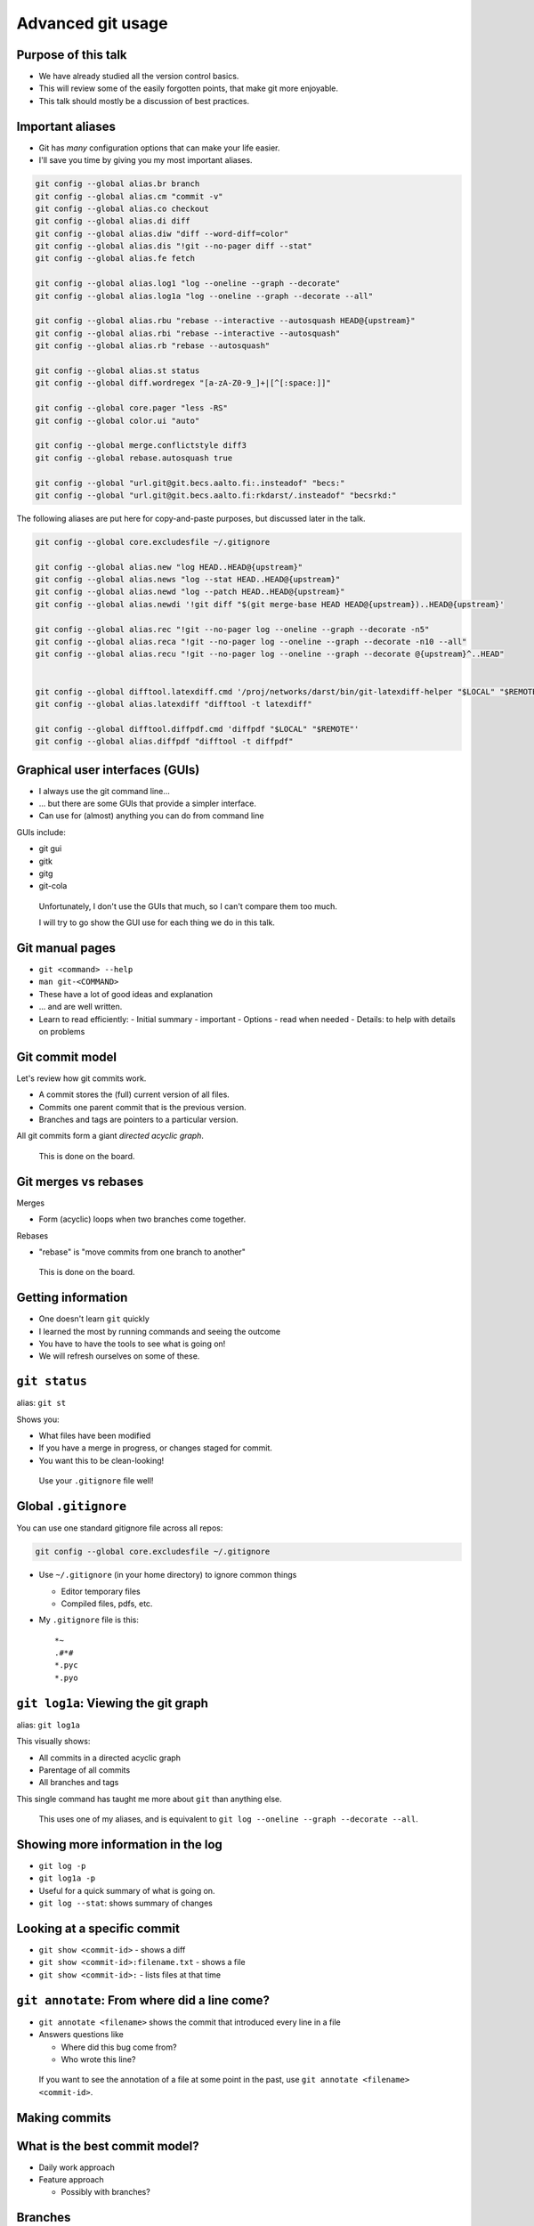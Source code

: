 Advanced git usage
==================


Purpose of this talk
~~~~~~~~~~~~~~~~~~~~


* We have already studied all the version control basics.
* This will review some of the easily forgotten points, that make git
  more enjoyable.
* This talk should mostly be a discussion of best practices.


Important aliases
~~~~~~~~~~~~~~~~~
* Git has *many* configuration options that can make your life easier.
* I'll save you time by giving you my most important aliases.

.. code::

   git config --global alias.br branch
   git config --global alias.cm "commit -v"
   git config --global alias.co checkout
   git config --global alias.di diff
   git config --global alias.diw "diff --word-diff=color"
   git config --global alias.dis "!git --no-pager diff --stat"
   git config --global alias.fe fetch

   git config --global alias.log1 "log --oneline --graph --decorate"
   git config --global alias.log1a "log --oneline --graph --decorate --all"

   git config --global alias.rbu "rebase --interactive --autosquash HEAD@{upstream}"
   git config --global alias.rbi "rebase --interactive --autosquash"
   git config --global alias.rb "rebase --autosquash"

   git config --global alias.st status
   git config --global diff.wordregex "[a-zA-Z0-9_]+|[^[:space:]]"

   git config --global core.pager "less -RS"
   git config --global color.ui "auto"

   git config --global merge.conflictstyle diff3
   git config --global rebase.autosquash true

   git config --global "url.git@git.becs.aalto.fi:.insteadof" "becs:"
   git config --global "url.git@git.becs.aalto.fi:rkdarst/.insteadof" "becsrkd:"



The following aliases are put here for copy-and-paste purposes, but
discussed later in the talk.

.. code::

   git config --global core.excludesfile ~/.gitignore

   git config --global alias.new "log HEAD..HEAD@{upstream}"
   git config --global alias.news "log --stat HEAD..HEAD@{upstream}"
   git config --global alias.newd "log --patch HEAD..HEAD@{upstream}"
   git config --global alias.newdi '!git diff "$(git merge-base HEAD HEAD@{upstream})..HEAD@{upstream}'

   git config --global alias.rec "!git --no-pager log --oneline --graph --decorate -n5"
   git config --global alias.reca "!git --no-pager log --oneline --graph --decorate -n10 --all"
   git config --global alias.recu "!git --no-pager log --oneline --graph --decorate @{upstream}^..HEAD"


   git config --global difftool.latexdiff.cmd '/proj/networks/darst/bin/git-latexdiff-helper "$LOCAL" "$REMOTE"'
   git config --global alias.latexdiff "difftool -t latexdiff"

   git config --global difftool.diffpdf.cmd 'diffpdf "$LOCAL" "$REMOTE"'
   git config --global alias.diffpdf "difftool -t diffpdf"



Graphical user interfaces (GUIs)
~~~~~~~~~~~~~~~~~~~~~~~~~~~~~~~~
* I always use the git command line...
* ... but there are some GUIs that provide a simpler interface.
* Can use for (almost) anything you can do from command line

GUIs include:

* git gui
* gitk
* gitg
* git-cola


.. epigraph::

   Unfortunately, I don't use the GUIs that much, so I can't compare
   them too much.

   I will try to go show the GUI use for each thing we do in this
   talk.



Git manual pages
~~~~~~~~~~~~~~~~

* ``git <command> --help``
* ``man git-<COMMAND>``
* These have a lot of good ideas and explanation
* ... and are well written.
* Learn to read efficiently:
  - Initial summary - important
  - Options - read when needed
  - Details: to help with details on problems




Git commit model
~~~~~~~~~~~~~~~~
Let's review how git commits work.

* A commit stores the (full) current version of all files.
* Commits one parent commit that is the previous version.
* Branches and tags are pointers to a particular version.

All git commits form a giant *directed acyclic graph*.

.. epigraph::

   This is done on the board.



Git merges vs rebases
~~~~~~~~~~~~~~~~~~~~~
Merges

* Form (acyclic) loops when two branches come together.

Rebases

* "rebase" is "move commits from one branch to another"

.. epigraph::

   This is done on the board.



Getting information
~~~~~~~~~~~~~~~~~~~
* One doesn't learn ``git`` quickly
* I learned the most by running commands and seeing the outcome
* You have to have the tools to see what is going on!
* We will refresh ourselves on some of these.


``git status``
~~~~~~~~~~~~~~
alias: ``git st``

Shows you:

* What files have been modified
* If you have a merge in progress, or changes staged for commit.
* You want this to be clean-looking!

.. epigraph::

   Use your ``.gitignore`` file well!



Global ``.gitignore``
~~~~~~~~~~~~~~~~~~~~~

You can use one standard gitignore file across all repos:

.. code::

   git config --global core.excludesfile ~/.gitignore

* Use ``~/.gitignore`` (in your home directory) to ignore common things

  * Editor temporary files
  * Compiled files, pdfs, etc.

* My ``.gitignore`` file is this::

    *~
    .#*#
    *.pyc
    *.pyo



``git log1a``: Viewing the git graph
~~~~~~~~~~~~~~~~~~~~~~~~~~~~~~~~~~~~
alias: ``git log1a``

This visually shows:

* All commits in a directed acyclic graph
* Parentage of all commits
* All branches and tags

This single command has taught me more about ``git`` than anything
else.

.. epigraph::

   This uses one of my aliases, and is equivalent to ``git
   log --oneline --graph --decorate --all``.



Showing more information in the log
~~~~~~~~~~~~~~~~~~~~~~~~~~~~~~~~~~~
* ``git log -p``
* ``git log1a -p``
* Useful for a quick summary of what is going on.
* ``git log --stat``: shows summary of changes



Looking at a specific commit
~~~~~~~~~~~~~~~~~~~~~~~~~~~~

* ``git show <commit-id>`` - shows a diff
* ``git show <commit-id>:filename.txt`` - shows a file
* ``git show <commit-id>:`` - lists files at that time



``git annotate``: From where did a line come?
~~~~~~~~~~~~~~~~~~~~~~~~~~~~~~~~~~~~~~~~~~~~~
* ``git annotate <filename>`` shows the commit that introduced every
  line in a file
* Answers questions like

  * Where did this bug come from?
  * Who wrote this line?

.. epigraph::

   If you want to see the annotation of a file at some point in the
   past, use ``git annotate <filename> <commit-id>``.



Making commits
~~~~~~~~~~~~~~


What is the best commit model?
~~~~~~~~~~~~~~~~~~~~~~~~~~~~~~
* Daily work approach
* Feature approach

  * Possibly with branches?


Branches
~~~~~~~~


Branches and remotes
~~~~~~~~~~~~~~~~~~~~

* There is no logical difference between your branches and other
  people's branches.
* The server looks like a branch ``origin/master``, as seen in ``git log1a``

* ``git remote`` - edit remote parameters
* ``git push``
* ``git fetch``



Tags
~~~~
* ``git tag <tag-name>``
* Use tags to make a permanent mark on a commit
* Example: published versions, submitted versions of papers.



..
  Merge vs rebase
  ~~~~~~~~~~~~~~~
  When do you merge and when do you rebase?
  
  **Merging**
  
  * Less risky because it doesn't change history
  * Appears in history forever
  
  **Rebasing**
  
  * Changes history by rewriting commits to apply to another branch
  * Should *only* be done locally



Fetch vs pull vs merge
~~~~~~~~~~~~~~~~~~~~~~
* ``git fetch``: Updates remote branches, does *not* affect your branches.
* ``git merge``: Add other branch's changes to your branch.
* ``git pull``: ``fetch`` + ``merge``




Advantages of fetching
~~~~~~~~~~~~~~~~~~~~~~
* I always fetch before I rebase
* This lets me see changes before I merge.
  - Stay informed about the work of others.
* I use the two commands to see

.. epigraph::

   The rec and new commands require the upstream brranch (tracking
   branch) to be set right.  ``git branch --set-upstream``

   .. code:: shell

     git config --global alias.new "log HEAD..HEAD@{upstream}"
     git config --global alias.news "log --stat HEAD..HEAD@{upstream}"
     git config --global alias.newd "log --patch HEAD..HEAD@{upstream}"
     git config --global alias.newdi '!git diff "$(git merge-base HEAD HEAD@{upstream})..HEAD@{upstream}'

     git config --global alias.rec "!git --no-pager log --oneline --graph --decorate -n5"
     git config --global alias.reca "!git --no-pager log --oneline --graph --decorate -n10 --all"
     git config --global alias.recu "!git --no-pager log --oneline --graph --decorate @{upstream}^..HEAD"



Exercise 1: pushing and pulling
~~~~~~~~~~~~~~~~~~~~~~~~~~~~~~~
* Go to directory ``exercise-1``
* Run ``git log1a`` to understand the current situation
* Run ``git fe`` to fetch from the server (``git fetch``)

  * Observe the appearance of the ``origin/master`` branch
  * ``git log1a -p`` to see what is new.

* Run ``git co master`` and then ``git merge origin/master``

  * This merges in ``origin/master`` to ``master``
  * Examine the situation before and after every command!


.. epigraph::

   Try using the ``recu`` command (above) to see what is new.

   Files are here:

   http://rkd.zgib.net/scicomp/git-advanced-exercises.tar.gz



Resolving conflicts
~~~~~~~~~~~~~~~~~~~
Conflicts are one of the most confusing things for people.

* Conflicts come from two people (or branches) editing the same
  thing at the same time.

  * Non-VCS handling: only one person edits at once!

* What do the edits mean?  Look at them individually.



Practical conflict handling ideas
~~~~~~~~~~~~~~~~~~~~~~~~~~~~~~~~~
* Level 0: One person edits at a time (git just has
  history+synchronization)
* Level 1: People communicate to work on alternative areas
* Level 2: Communicate before big changes in one area.
* Level 3: Commit often enough to figure out.



Conflict workflow
~~~~~~~~~~~~~~~~~
* Make sure everything is committed
* Run ``git log1a`` and ``git st``
* Run ``git merge``.  Read output.

  * Run ``git st`` and ``git di`` to see the problem.
  * Edit files that need merging.
  * Run ``git commit`` to finalize merge.

* Run ``git log1a`` and ``git st`` to see final result.

.. epigraph::

   Notice that half of these commands are "carefully examine the
   situation".  This is for a reason!





Exercise 2: merge a conflict
~~~~~~~~~~~~~~~~~~~~~~~~~~~~
* Change to directory ``exercise-2``
* Exercise: Merge ``branch-2`` into master:

  * ``git co master``
  * ``git st``, ``git log1a``, etc.
  * ``git merge branch-2``: pulls ``branch-2`` into master.

* Examine the situation before and after every command!

.. epigraph::

   Files are here:

   http://rkd.zgib.net/scicomp/git-advanced-exercises.tar.gz


``git mergetool``
~~~~~~~~~~~~~~~~~

* There is support for using other (graphical) tools for reserving
  conflicts.
* Example: done in class



``git-latexdiff``
~~~~~~~~~~~~~~~~~
Config options:

.. code:: shell

  git config --global difftool.latexdiff.cmd '/proj/networks/darst/bin/git-latexdiff-helper "$LOCAL" "$REMOTE"'
  git config --global alias.latexdiff "difftool -t latexdiff"

Usage: ``git latexdiff filename.tex``

* I use this when looking at whole changes in a paper

.. epigraph::

   You *must* use the ``filename.tex`` argument or it won't work.

   Normal diff specification options work, such as ``git diff
   <commit-id-1>..<commit-id-2> filename.tex``

   The path ``/proj/networks/darst/bin/git-latexdiff-helper`` works on
   BECS computers.  I found the prototype of this script online, and
   modified it to work better for papers with figures, bibtex, etc.
   If something doesn't work right (which will happen sometimes), let
   me know.

   A public release with installations instructions is at
   https://github.com/rkdarst/git-latexdiff.  It hasn't been tested
   much on other systems!



``diffpdf``: View changes to one PDF figure
~~~~~~~~~~~~~~~~~~~~~~~~~~~~~~~~~~~~~~~~~~~
Config options:

.. code:: shell

  git config --global difftool.diffpdf.cmd 'diffpdf "$LOCAL" "$REMOTE"'
  git config --global alias.diffpdf "difftool -t diffpdf"

* I use this when updating one figure in a paper




